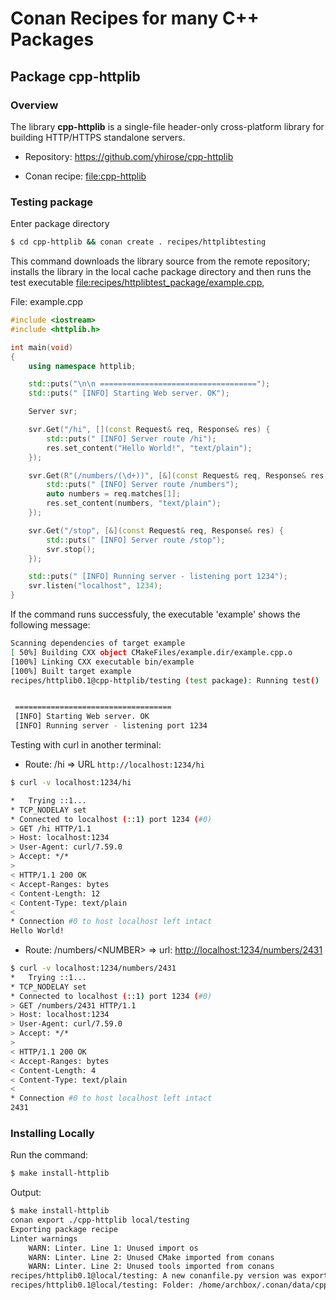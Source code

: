 * Conan Recipes for many C++ Packages 
** Package cpp-httplib 
*** Overview 

The library *cpp-httplib* is a single-file header-only cross-platform
library for building HTTP/HTTPS standalone servers. 

 + Repository: https://github.com/yhirose/cpp-httplib

 + Conan recipe: file:cpp-httplib
*** Testing package

Enter package directory 

#+BEGIN_SRC sh 
  $ cd cpp-httplib && conan create . recipes/httplibtesting
#+END_SRC

This command downloads the library source from the remote repository;
installs the library in the local cache package directory and then
runs the test executable [[file:recipes/httplibtest_package/example.cpp][file:recipes/httplibtest_package/example.cpp]],

File: example.cpp 

#+BEGIN_SRC cpp 
  #include <iostream> 
  #include <httplib.h>

  int main(void)
  {
      using namespace httplib;

      std::puts("\n\n ===================================");
      std::puts(" [INFO] Starting Web server. OK");
    
      Server svr;

      svr.Get("/hi", [](const Request& req, Response& res) {
          std::puts(" [INFO] Server route /hi");
          res.set_content("Hello World!", "text/plain");
      });

      svr.Get(R"(/numbers/(\d+))", [&](const Request& req, Response& res) {
          std::puts(" [INFO] Server route /numbers");			  
          auto numbers = req.matches[1];
          res.set_content(numbers, "text/plain");
      });

      svr.Get("/stop", [&](const Request& req, Response& res) {
          std::puts(" [INFO] Server route /stop");			  
          svr.stop();
      });

      std::puts(" [INFO] Running server - listening port 1234");			  
      svr.listen("localhost", 1234);
  }
#+END_SRC

If the command runs successfuly, the executable 'example' shows the
following message: 

#+BEGIN_SRC sh 
  Scanning dependencies of target example
  [ 50%] Building CXX object CMakeFiles/example.dir/example.cpp.o
  [100%] Linking CXX executable bin/example
  [100%] Built target example
  recipes/httplib0.1@cpp-httplib/testing (test package): Running test()


   ===================================
   [INFO] Starting Web server. OK
   [INFO] Running server - listening port 1234
#+END_SRC

Testing with curl in another terminal: 
 
 + Route: /hi => URL ~http://localhost:1234/hi~ 

#+BEGIN_SRC sh 
  $ curl -v localhost:1234/hi

  *   Trying ::1...
  * TCP_NODELAY set
  * Connected to localhost (::1) port 1234 (#0)
  > GET /hi HTTP/1.1
  > Host: localhost:1234
  > User-Agent: curl/7.59.0
  > Accept: */*
  > 
  < HTTP/1.1 200 OK
  < Accept-Ranges: bytes
  < Content-Length: 12
  < Content-Type: text/plain
  < 
  * Connection #0 to host localhost left intact
  Hello World!
#+END_SRC

 + Route: /numbers/<NUMBER> => url: http://localhost:1234/numbers/2431 

#+BEGIN_SRC sh 
  $ curl -v localhost:1234/numbers/2431
  *   Trying ::1...
  * TCP_NODELAY set
  * Connected to localhost (::1) port 1234 (#0)
  > GET /numbers/2431 HTTP/1.1
  > Host: localhost:1234
  > User-Agent: curl/7.59.0
  > Accept: */*
  > 
  < HTTP/1.1 200 OK
  < Accept-Ranges: bytes
  < Content-Length: 4
  < Content-Type: text/plain
  < 
  * Connection #0 to host localhost left intact
  2431
#+END_SRC

*** Installing Locally 

Run the command: 

#+BEGIN_SRC sh 
  $ make install-httplib
#+END_SRC

Output: 

#+BEGIN_SRC sh 
  $ make install-httplib
  conan export ./cpp-httplib local/testing 
  Exporting package recipe
  Linter warnings
      WARN: Linter. Line 1: Unused import os
      WARN: Linter. Line 2: Unused CMake imported from conans
      WARN: Linter. Line 2: Unused tools imported from conans
  recipes/httplib0.1@local/testing: A new conanfile.py version was exported
  recipes/httplib0.1@local/testing: Folder: /home/archbox/.conan/data/cpp-httplib/0.1/local/testing/export
#+END_SRC
